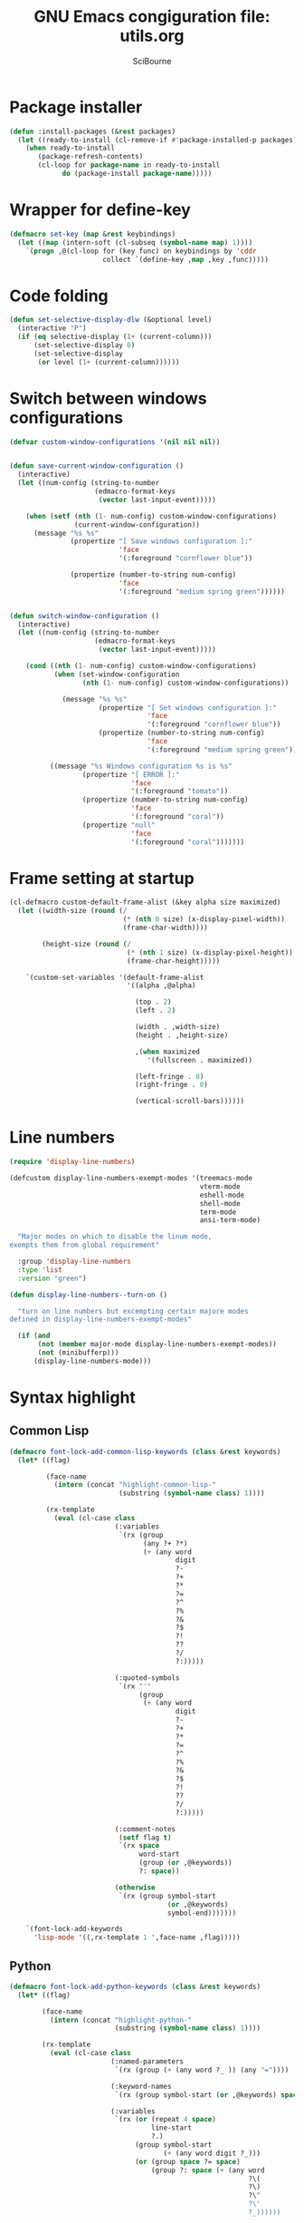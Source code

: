 #+title: GNU Emacs congiguration file: utils.org
#+author: SciBourne

#+LANGUAGE: en
#+PROPERTY: results silent
#+STARTUP: showall
#+STARTUP: indent
#+STARTUP: hidestars



* Package installer

#+BEGIN_SRC emacs-lisp
  (defun :install-packages (&rest packages)
    (let ((ready-to-install (cl-remove-if #'package-installed-p packages)))
      (when ready-to-install
         (package-refresh-contents)
         (cl-loop for package-name in ready-to-install
               do (package-install package-name)))))
#+END_SRC


* Wrapper for define-key

#+BEGIN_SRC emacs-lisp
  (defmacro set-key (map &rest keybindings)
    (let ((map (intern-soft (cl-subseq (symbol-name map) 1))))
      `(progn ,@(cl-loop for (key func) on keybindings by 'cddr
                         collect `(define-key ,map ,key ,func)))))
#+END_SRC



* Code folding

#+BEGIN_SRC emacs-lisp
  (defun set-selective-display-dlw (&optional level)
    (interactive "P")
    (if (eq selective-display (1+ (current-column)))
        (set-selective-display 0)
        (set-selective-display
         (or level (1+ (current-column))))))
#+END_SRC



* Switch between windows configurations

#+BEGIN_SRC emacs-lisp
  (defvar custom-window-configurations '(nil nil nil))


  (defun save-current-window-configuration ()
    (interactive)
    (let ((num-config (string-to-number
                       (edmacro-format-keys
                        (vector last-input-event)))))

      (when (setf (nth (1- num-config) custom-window-configurations)
                  (current-window-configuration))
        (message "%s %s"
                 (propertize "[ Save windows configuration ]:"
                             'face
                             '(:foreground "cornflower blue"))

                 (propertize (number-to-string num-config)
                             'face
                             '(:foreground "medium spring green"))))))


  (defun switch-window-configuration ()
    (interactive)
    (let ((num-config (string-to-number
                       (edmacro-format-keys
                        (vector last-input-event)))))

      (cond ((nth (1- num-config) custom-window-configurations)
             (when (set-window-configuration
                    (nth (1- num-config) custom-window-configurations))

               (message "%s %s"
                        (propertize "[ Set windows configuration ]:"
                                    'face
                                    '(:foreground "cornflower blue"))
                        (propertize (number-to-string num-config)
                                    'face
                                    '(:foreground "medium spring green")))))

            ((message "%s Windows configuration %s is %s"
                    (propertize "[ ERROR ]:"
                                'face
                                '(:foreground "tomato"))
                    (propertize (number-to-string num-config)
                                'face
                                '(:foreground "coral"))
                    (propertize "null"
                                'face
                                '(:foreground "coral")))))))
#+END_SRC



* Frame setting at startup

#+BEGIN_SRC emacs-lisp
  (cl-defmacro custom-default-frame-alist (&key alpha size maximized)
    (let ((width-size (round (/
                              (* (nth 0 size) (x-display-pixel-width))
                              (frame-char-width))))

          (height-size (round (/
                               (* (nth 1 size) (x-display-pixel-height))
                               (frame-char-height)))))

      `(custom-set-variables '(default-frame-alist
                               '((alpha ,@alpha)

                                 (top . 2)
                                 (left . 2)

                                 (width . ,width-size)
                                 (height . ,height-size)

                                 ,(when maximized
                                    '(fullscreen . maximized))

                                 (left-fringe . 8)
                                 (right-fringe . 0)

                                 (vertical-scroll-bars))))))
#+END_SRC



* Line numbers

#+BEGIN_SRC emacs-lisp
  (require 'display-line-numbers)
#+END_SRC

#+BEGIN_SRC emacs-lisp
  (defcustom display-line-numbers-exempt-modes '(treemacs-mode
                                                 vterm-mode
                                                 eshell-mode
                                                 shell-mode
                                                 term-mode
                                                 ansi-term-mode)

    "Major modes on which to disable the linum mode,
  exempts them from global requirement"

    :group 'display-line-numbers
    :type 'list
    :version "green")
#+END_SRC

#+BEGIN_SRC emacs-lisp
  (defun display-line-numbers--turn-on ()

    "turn on line numbers but excempting certain majore modes
  defined in display-line-numbers-exempt-modes"

    (if (and
         (not (member major-mode display-line-numbers-exempt-modes))
         (not (minibufferp)))
        (display-line-numbers-mode)))
#+END_SRC



* Syntax highlight

** Common Lisp

#+BEGIN_SRC emacs-lisp
  (defmacro font-lock-add-common-lisp-keywords (class &rest keywords)
    (let* ((flag)

           (face-name
             (intern (concat "highlight-common-lisp-"
                             (substring (symbol-name class) 1))))

           (rx-template
             (eval (cl-case class
                            (:variables
                             `(rx (group
                                   (any ?+ ?*)
                                   (+ (any word
                                           digit
                                           ?-
                                           ?+
                                           ?*
                                           ?=
                                           ?^
                                           ?%
                                           ?&
                                           ?$
                                           ?!
                                           ??
                                           ?/
                                           ?:)))))

                            (:quoted-symbols
                             `(rx "'"
                                  (group
                                   (+ (any word
                                           digit
                                           ?-
                                           ?+
                                           ?*
                                           ?=
                                           ?^
                                           ?%
                                           ?&
                                           ?$
                                           ?!
                                           ??
                                           ?/
                                           ?:)))))

                            (:comment-notes
                             (setf flag t)
                             `(rx space
                                  word-start
                                  (group (or ,@keywords))
                                  ?: space))

                            (otherwise
                             `(rx (group symbol-start
                                         (or ,@keywords)
                                         symbol-end)))))))

      `(font-lock-add-keywords
        'lisp-mode '((,rx-template 1 ',face-name ,flag)))))
#+END_SRC


** Python

#+BEGIN_SRC emacs-lisp
  (defmacro font-lock-add-python-keywords (class &rest keywords)
    (let* ((flag)

          (face-name
            (intern (concat "highlight-python-"
                            (substring (symbol-name class) 1))))

          (rx-template
            (eval (cl-case class
                           (:named-parameters
                            `(rx (group (+ (any word ?_ )) (any "="))))

                           (:keyword-names
                            `(rx (group symbol-start (or ,@keywords) space)))

                           (:variables
                            `(rx (or (repeat 4 space)
                                     line-start
                                     ?.)
                                 (group symbol-start
                                        (+ (any word digit ?_)))
                                 (or (group space ?= space)
                                     (group ?: space (+ (any word
                                                             ?\(
                                                             ?\)
                                                             ?\"
                                                             ?\'
                                                             ?_))))))

                           (:comment-notes
                            (setf flag t)
                            `(rx ?# space
                                 word-start
                                 (group (or ,@keywords))
                                 ?: space))

                           (otherwise
                            `(rx (group (or ,@keywords))))))))

      `(font-lock-add-keywords
        'python-mode '((,rx-template 1 ',face-name ,flag)))))
#+END_SRC



* EIDoc for cperl-mode

#+BEGIN_SRC emacs-lisp
  (defun my-cperl-eldoc-documentation-function ()
    "Return meaningful doc string for `eldoc-mode'."
    (car
     (let ((cperl-message-on-help-error nil))
       (cperl-get-help))))
#+END_SRC
